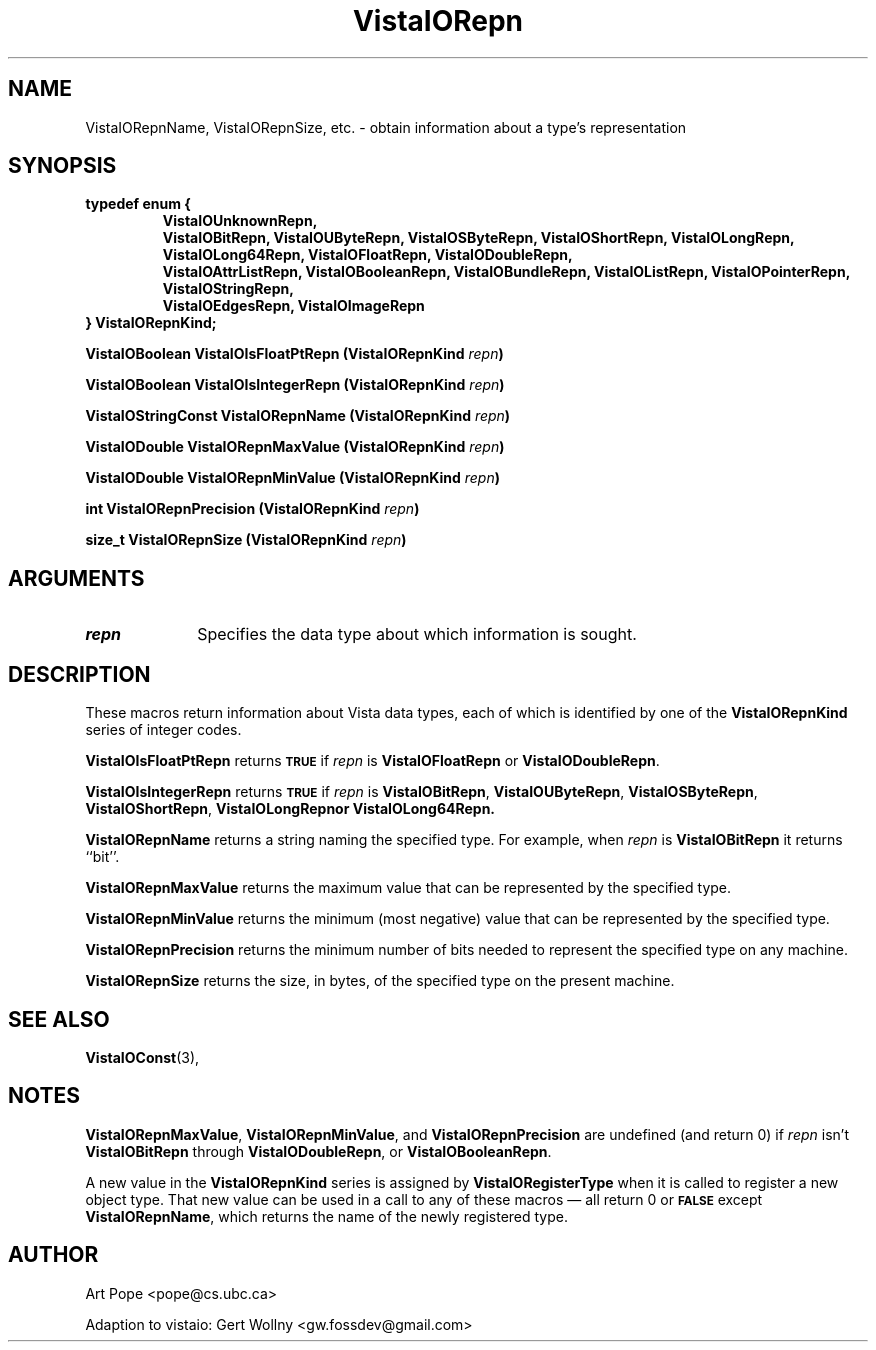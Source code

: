 .ds Vv 1.2.14
.TH VistaIORepn 3 "21 January 1994" "VistaIO Version \*(Vv"
.SH NAME
VistaIORepnName, VistaIORepnSize, etc. \- obtain information about a type's representation
.SH SYNOPSIS
.ft B
.nf
typedef enum {
.RS
.fi
.ad l
.nh
VistaIOUnknownRepn,
.br
VistaIOBitRepn, VistaIOUByteRepn, VistaIOSByteRepn, VistaIOShortRepn, VistaIOLongRepn,
.br
VistaIOLong64Repn, VistaIOFloatRepn, VistaIODoubleRepn,
.br
VistaIOAttrListRepn, VistaIOBooleanRepn, VistaIOBundleRepn, VistaIOListRepn, VistaIOPointerRepn,
VistaIOStringRepn,
.br
VistaIOEdgesRepn, VistaIOImageRepn
.hy
.ad
.nf
.RE
} VistaIORepnKind;
.PP
.B "VistaIOBoolean VistaIOIsFloatPtRepn (VistaIORepnKind \fIrepn\fP)"
.PP
.B "VistaIOBoolean VistaIOIsIntegerRepn (VistaIORepnKind \fIrepn\fP)"
.PP
.B "VistaIOStringConst VistaIORepnName (VistaIORepnKind \fIrepn\fP)"
.PP
.B "VistaIODouble VistaIORepnMaxValue (VistaIORepnKind \fIrepn\fP)"
.PP
.B "VistaIODouble VistaIORepnMinValue (VistaIORepnKind \fIrepn\fP)"
.PP
.B "int VistaIORepnPrecision (VistaIORepnKind \fIrepn\fP)"
.PP
.B "size_t VistaIORepnSize (VistaIORepnKind \fIrepn\fP)"
.SH ARGUMENTS
.IP \fIrepn\fP 10n
Specifies the data type about which information is sought.
.SH DESCRIPTION
These macros return information about Vista data types, each of which is 
identified by one of the \fBVistaIORepnKind\fP series of integer codes. 
.PP
\fBVistaIOIsFloatPtRepn\fP returns 
.SB TRUE
if \fIrepn\fP is \fBVistaIOFloatRepn\fP or \fBVistaIODoubleRepn\fP.
.PP
\fBVistaIOIsIntegerRepn\fP returns
.SB TRUE
if \fIrepn\fP is \fBVistaIOBitRepn\fP, \fBVistaIOUByteRepn\fP, \fBVistaIOSByteRepn\fP, 
\fBVistaIOShortRepn\fP, \fBVistaIOLongRepn\f or \fBVistaIOLong64Repn\fP. 
.PP
\fBVistaIORepnName\fP returns a string naming the specified type. For example, 
when \fIrepn\fP is \fBVistaIOBitRepn\fP it returns ``bit''. 
.PP
\fBVistaIORepnMaxValue\fP returns the maximum value that can be represented by the 
specified type.
.PP
\fBVistaIORepnMinValue\fP returns the minimum (most negative) value that can be 
represented by the specified type. 
.PP
\fBVistaIORepnPrecision\fP returns the minimum number of bits needed to represent
the specified type on any machine.
.PP
\fBVistaIORepnSize\fP returns the size, in bytes, of the specified type on
the present machine.
.SH "SEE ALSO"
.BR VistaIOConst (3),

.SH NOTES
\fBVistaIORepnMaxValue\fP, \fBVistaIORepnMinValue\fP, and \fBVistaIORepnPrecision\fP are 
undefined (and return 0) if \fIrepn\fP isn't \fBVistaIOBitRepn\fP through 
\fBVistaIODoubleRepn\fP, or \fBVistaIOBooleanRepn\fP.
.PP
A new value in the \fBVistaIORepnKind\fP series is assigned by 
\fBVistaIORegisterType\fP when it is called to register a new object type. That 
new value can be used in a call to any of these macros \(em all return 0 or 
.SB FALSE
except \fBVistaIORepnName\fP, which returns the name of the newly registered 
type.
.SH AUTHOR
Art Pope <pope@cs.ubc.ca>

Adaption to vistaio: Gert Wollny <gw.fossdev@gmail.com>
